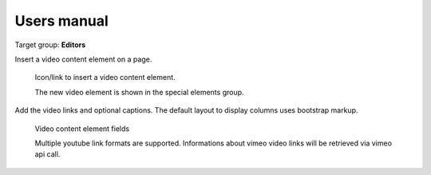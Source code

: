 ﻿============
Users manual
============

Target group: **Editors**

Insert a video content element on a page.

.. figure:: Images/UserManual/InsertVideo.png
		:width: 500px
		:alt: Insert a video content element

		Icon/link to insert a video content element.

		The new video element is shown in the special elements group.

		
Add the video links and optional captions. The default layout to display columns uses bootstrap markup.

.. figure:: Images/UserManual/Plugin.png
		:width: 500px
		:alt: Plugin configuration

		Video content element fields

		Multiple youtube link formats are supported. Informations about vimeo video links will be retrieved via vimeo api call.